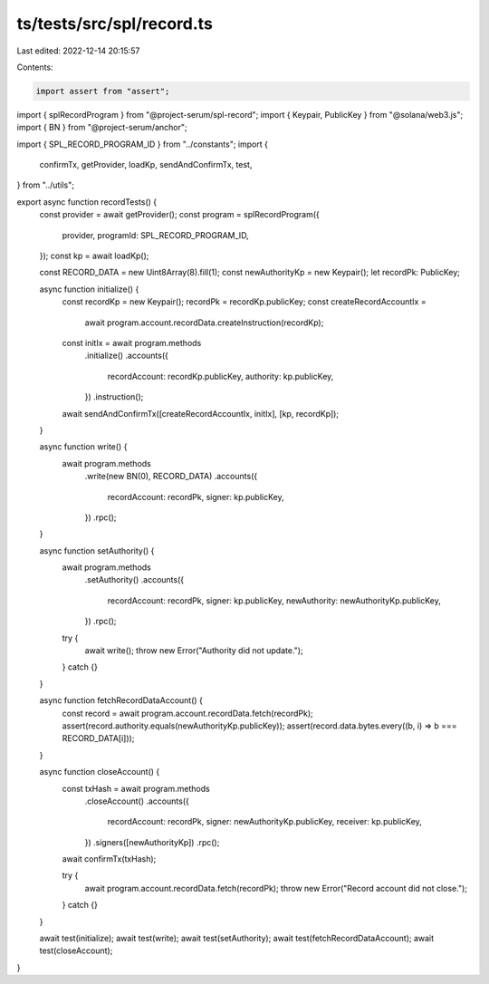 ts/tests/src/spl/record.ts
==========================

Last edited: 2022-12-14 20:15:57

Contents:

.. code-block:: ts

    import assert from "assert";
import { splRecordProgram } from "@project-serum/spl-record";
import { Keypair, PublicKey } from "@solana/web3.js";
import { BN } from "@project-serum/anchor";

import { SPL_RECORD_PROGRAM_ID } from "../constants";
import {
  confirmTx,
  getProvider,
  loadKp,
  sendAndConfirmTx,
  test,
} from "../utils";

export async function recordTests() {
  const provider = await getProvider();
  const program = splRecordProgram({
    provider,
    programId: SPL_RECORD_PROGRAM_ID,
  });
  const kp = await loadKp();

  const RECORD_DATA = new Uint8Array(8).fill(1);
  const newAuthorityKp = new Keypair();
  let recordPk: PublicKey;

  async function initialize() {
    const recordKp = new Keypair();
    recordPk = recordKp.publicKey;
    const createRecordAccountIx =
      await program.account.recordData.createInstruction(recordKp);
    const initIx = await program.methods
      .initialize()
      .accounts({
        recordAccount: recordKp.publicKey,
        authority: kp.publicKey,
      })
      .instruction();

    await sendAndConfirmTx([createRecordAccountIx, initIx], [kp, recordKp]);
  }

  async function write() {
    await program.methods
      .write(new BN(0), RECORD_DATA)
      .accounts({
        recordAccount: recordPk,
        signer: kp.publicKey,
      })
      .rpc();
  }

  async function setAuthority() {
    await program.methods
      .setAuthority()
      .accounts({
        recordAccount: recordPk,
        signer: kp.publicKey,
        newAuthority: newAuthorityKp.publicKey,
      })
      .rpc();

    try {
      await write();
      throw new Error("Authority did not update.");
    } catch {}
  }

  async function fetchRecordDataAccount() {
    const record = await program.account.recordData.fetch(recordPk);
    assert(record.authority.equals(newAuthorityKp.publicKey));
    assert(record.data.bytes.every((b, i) => b === RECORD_DATA[i]));
  }

  async function closeAccount() {
    const txHash = await program.methods
      .closeAccount()
      .accounts({
        recordAccount: recordPk,
        signer: newAuthorityKp.publicKey,
        receiver: kp.publicKey,
      })
      .signers([newAuthorityKp])
      .rpc();

    await confirmTx(txHash);

    try {
      await program.account.recordData.fetch(recordPk);
      throw new Error("Record account did not close.");
    } catch {}
  }

  await test(initialize);
  await test(write);
  await test(setAuthority);
  await test(fetchRecordDataAccount);
  await test(closeAccount);
}


